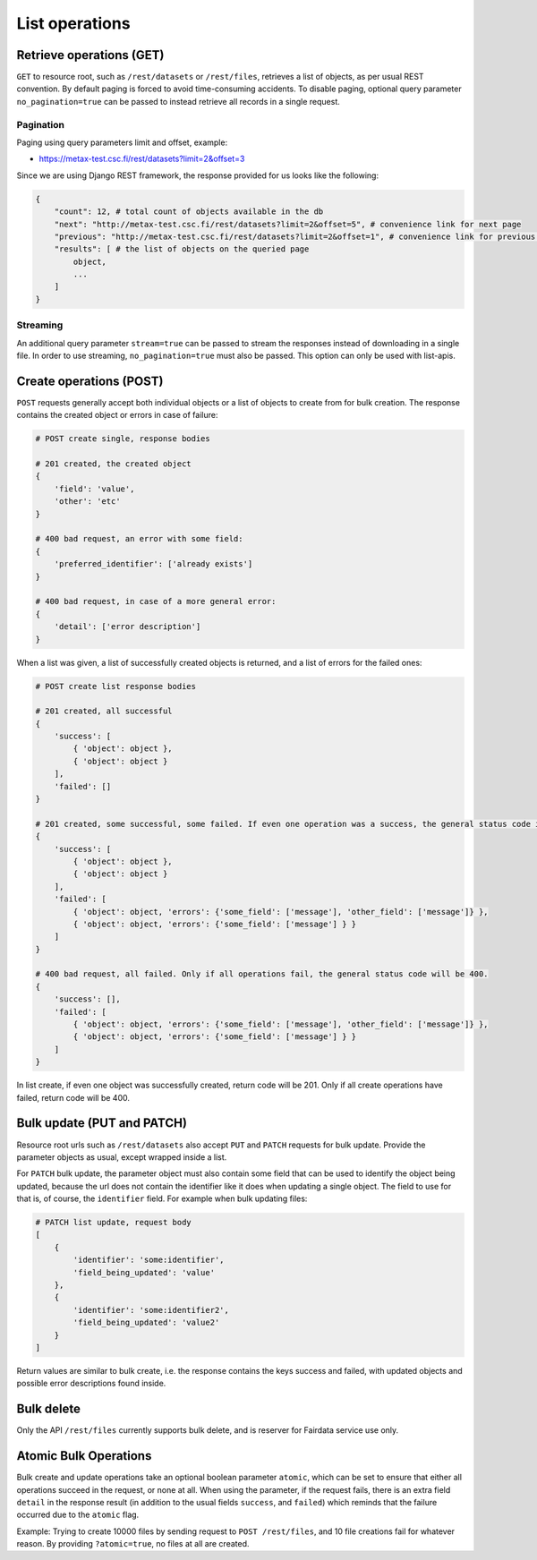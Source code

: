 
List operations
================



Retrieve operations (GET)
--------------------------

``GET`` to resource root, such as ``/rest/datasets`` or ``/rest/files``, retrieves a list of objects, as per usual REST convention. By default paging is forced to avoid time-consuming accidents. To disable paging, optional query parameter ``no_pagination=true`` can be passed to instead retrieve all records in a single request.



Pagination
^^^^^^^^^^^

Paging using query parameters limit and offset, example:

* https://metax-test.csc.fi/rest/datasets?limit=2&offset=3

Since we are using Django REST framework, the response provided for us looks like the following:

.. code-block:: python

    {
        "count": 12, # total count of objects available in the db
        "next": "http://metax-test.csc.fi/rest/datasets?limit=2&offset=5", # convenience link for next page
        "previous": "http://metax-test.csc.fi/rest/datasets?limit=2&offset=1", # convenience link for previous page
        "results": [ # the list of objects on the queried page
            object,
            ...
        ]
    }



Streaming
^^^^^^^^^^

An additional query parameter ``stream=true`` can be passed to stream the responses instead of downloading in a single file. In order to use streaming, ``no_pagination=true`` must also be passed. This option can only be used with list-apis.



Create operations (POST)
-------------------------

``POST`` requests generally accept both individual objects or a list of objects to create from for bulk creation. The response contains the created object or errors in case of failure:

.. code-block:: python

    # POST create single, response bodies

    # 201 created, the created object
    {
        'field': 'value',
        'other': 'etc'
    }

    # 400 bad request, an error with some field:
    {
        'preferred_identifier': ['already exists']
    }

    # 400 bad request, in case of a more general error:
    {
        'detail': ['error description']
    }


When a list was given, a list of successfully created objects is returned, and a list of errors for the failed ones:

.. code-block:: python

    # POST create list response bodies

    # 201 created, all successful
    {
        'success': [
            { 'object': object },
            { 'object': object }
        ],
        'failed': []
    }

    # 201 created, some successful, some failed. If even one operation was a success, the general status code is 201.
    {
        'success': [
            { 'object': object },
            { 'object': object }
        ],
        'failed': [
            { 'object': object, 'errors': {'some_field': ['message'], 'other_field': ['message']} },
            { 'object': object, 'errors': {'some_field': ['message'] } }
        ]
    }

    # 400 bad request, all failed. Only if all operations fail, the general status code will be 400.
    {
        'success': [],
        'failed': [
            { 'object': object, 'errors': {'some_field': ['message'], 'other_field': ['message']} },
            { 'object': object, 'errors': {'some_field': ['message'] } }
        ]
    }


In list create, if even one object was successfully created, return code will be 201. Only if all create operations have failed, return code will be 400.



Bulk update (PUT and PATCH)
----------------------------

Resource root urls such as ``/rest/datasets`` also accept ``PUT`` and ``PATCH`` requests for bulk update. Provide the parameter objects as usual, except wrapped inside a list.

For ``PATCH`` bulk update, the parameter object must also contain some field that can be used to identify the object being updated, because the url does not contain the identifier like it does when updating a single object. The field to use for that is, of course, the ``identifier`` field. For example when bulk updating files:

.. code-block:: python

    # PATCH list update, request body
    [
        {
            'identifier': 'some:identifier',
            'field_being_updated': 'value'
        },
        {
            'identifier': 'some:identifier2',
            'field_being_updated': 'value2'
        }
    ]


Return values are similar to bulk create, i.e. the response contains the keys success and failed, with updated objects and possible error descriptions found inside.



Bulk delete
------------

Only the API ``/rest/files`` currently supports bulk delete, and is reserver for Fairdata service use only.



Atomic Bulk Operations
-----------------------

Bulk create and update operations take an optional boolean parameter ``atomic``, which can be set to ensure that either all operations succeed in the request, or none at all. When using the parameter, if the request fails, there is an extra field ``detail`` in the response result (in addition to the usual fields ``success``, and ``failed``) which reminds that the failure occurred due to the ``atomic`` flag.

Example: Trying to create 10000 files by sending request to ``POST /rest/files``, and 10 file creations fail for whatever reason. By providing ``?atomic=true``, no files at all are created.
